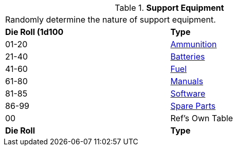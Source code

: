 // Table 55.1 Support Equipment
.*Support Equipment*
[width="75%",cols="^,<",frame="all", stripes="even"]
|===
2+<|Randomly determine the nature of support equipment. 
s|Die Roll (1d100
s|Type

|01-20
|<<_ammunition,Ammunition>>

|21-40
|<<_batteries,Batteries>>

|41-60
|<<_fuel,Fuel>>

|61-80
|<<_manuals,Manuals>>

|81-85
|<<_software,Software>>

|86-99
|<<_spare_parts,Spare Parts>>

|00
|Ref's Own Table

s|Die Roll
s|Type
|===
